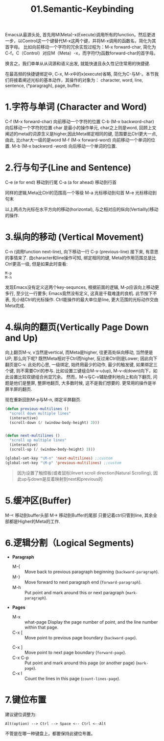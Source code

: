 #+TITLE: 01.Semantic-Keybinding

Emacs从最源头处,
首先用M(Meta)-x(Execute)调用所有的function。然后更进一步，以Control这一个键替代M-x这两个键，并将M-x调用的函数名，简化为其首字母。
比如向前移动一个字符的冗余实现过程为：M-x forward-char, 简化为C-f。C（Control）对应M（Meta）-x，而字符f为函数forward-char的首字母。

换言之，我们单单从从词源和语义出发, 就能快速且永久性记住常用的快捷键.

在最高频的快捷键绑定中, C-x, M-x中的x(execute)省略, 简化为C-与M-。本节我们将接着阐述光标的基本动作，其操作的对象为：
character, word, line, sentence, (*paragragh), page, buffer.
# 操作的对象

* 1.字符与单词 (Character and Word)

C-f (M-x forward-char) 向前移动一个字符的位置
C-b (M-x backword-char) 向后移动一个字符的位置
char 是最小的操作单元, char之上则是word, 回顾上文阐述的meta的词源含义是higher,因此Meta绑定相同的键, 范围要比Ctrl更大一点, 由此, 比char大一级的是word
M-f (M-x forward-word) 向前移动一个单词的位置.
M-b (M-x backword -word) 向后移动一个单词的位置.

* 2.行与句子(Line and Sentence)

C-e (e for end) 移动到行尾
C-a (a for ahead) 移动到行首

同样的逻辑,Meta比Ctrl的范围高一个等级
M-a 光标移动到句首
M-e 光标移动到句末

以上两点为光标在水平方向的移动(horizontal), 与之相对应的纵向(Vertiallly)移动的操作.

* 3.纵向的移动 (Vertical Movement)
C-n (调用function next-line), 向下移动一行
C-p (previous-line)
接下来, 有意思的事情来了.
由character和line操作可知, 绑定相同的键, Meta的作用范围总是比Ctrl更高一级, 但是如果此时查看:
: M-p
: M-n
发现Emacs没有定义这两个key-sequnces, 根据前面的逻辑, M-p应该向上移动更多行, 至少比一行要多; Emacs竟然没有定义, 这真是千载难逢的良机.
此节按下不表, 先小结Ctrl的光标操作. Ctrl能操作的最大单位是line, 更大范围的光标动作交由Meta完成.

* 4.纵向的翻页(Vertically Page Down and Up)

向上翻页M-v, v当然是vertical, 而Meta是higher, 往更高处纵向移动, 当然便是UP; 
那么向下呢? 既然Meta相对于Ctrl而higher, 反过来Ctrl则是Lower;
因此向下翻页是C-v.
此处的心思, 一级绑定, 始终用最少的动作, 最少的触发键, 如果绑定三个键, 则不需要Ctrl的参与.
比如设置三键组合M-v-u(up), M-v-d(down)向下，如此设置比较双键组合尚显冗余。
然而，M-v与C-v辅助便利地向上和向下翻页, 问题是他们是整屏, 整屏地翻页, 大多数时候, 这不是我们想要的. 更常用的操作是半屏半屏的翻页.

现在重新回到M-p与M-n, 绑定半屏翻页.
#+begin_src emacs-lisp :session sicp :lexical t
(defun previous-multilines ()
  "scroll down multiple lines"
  (interactive)
  (scroll-down (/ (window-body-height) 3)))


(defun next-multilines ()
  "scroll up multiple lines"
  (interactive)
  (scroll-up (/ (window-body-height) 3)))

(global-set-key "\M-n" 'next-multilines) ;;custom
(global-set-key "\M-p" 'previous-multilines) ;;custom
#+end_src

#+BEGIN_QUOTE 备注
因为设置了触控板(或者鼠标)Invert scroll direction(Natural Scrolling), 因此up与down是反着映射到next和previous的
#+END_QUOTE

* 5.缓冲区(Buffer)
M-< 移动到buffer头部
M-> 移动到Buffer的尾部
只要记着ctrl只管到line, 其余全部都是Higher的Meta的工作.

* 6.逻辑分割（Logical Segments)
- *Paragraph*
  - M-{ ::  Move back to previous paragraph beginning (=backward-paragraph=).
  - M-} :: Move forward to next paragraph end (=forward-paragraph=).
  - M-h :: Put point and mark around this or next paragraph (=mark-paragraph=).
- *Pages*
  - M-x ::  what-page Display the page number of point, and the line number within that page.
  - C-x [ :: Move point to previous page boundary (=backward-page=).
  # 短评：如果不是操作calendar还真不能发现呢.
  - C-x ] :: Move point to next page boundary (=forward-page=).
  - C-x C-p :: Put point and mark around this page (or another page) (=mark-page=).
  - C-x l :: Count the lines in this page (=count-lines-page=).

* 7.键位布置
建议键位调整为:
#+BEGIN_EXAMPLE
Alt(option) --> Ctrl --> Space <-- Ctrl <--Alt
#+END_EXAMPLE
不管是在哪一种键盘上，都要保持此键位布置。
